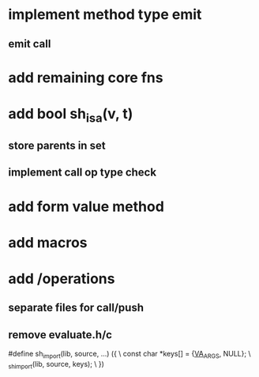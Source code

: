 * implement method type emit
** emit call

* add remaining core fns

* add bool sh_isa(v, t)
** store parents in set
** implement call op type check

* add form value method

* add macros

* add /operations
** separate files for call/push
** remove evaluate.h/c

#define sh_import(lib, source, ...) ({					\
      const char *keys[] = {__VA_ARGS__, NULL};				\
      _sh_import(lib, source, keys);					\
    })
